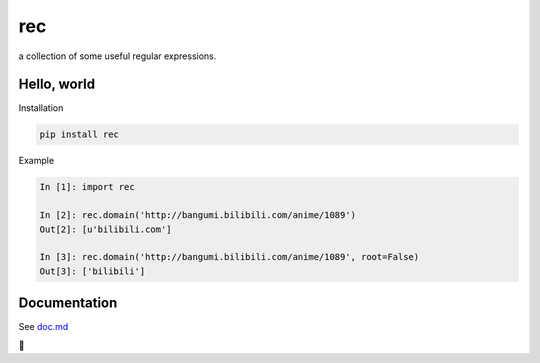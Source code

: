 rec
===

.. image:: https://travis-ci.org/iawia002/rec.svg?branch=master
    :alt: Build Status
    :target: https://travis-ci.org/iawia002/rec

.. image:: https://codecov.io/gh/iawia002/rec/branch/master/graph/badge.svg
    :target: https://codecov.io/gh/iawia002/rec

a collection of some useful regular expressions.

Hello, world
------------

Installation

.. code-block:: bash

    pip install rec

Example

.. code-block:: python

    In [1]: import rec

    In [2]: rec.domain('http://bangumi.bilibili.com/anime/1089')
    Out[2]: [u'bilibili.com']

    In [3]: rec.domain('http://bangumi.bilibili.com/anime/1089', root=False)
    Out[3]: ['bilibili']


Documentation
-------------

See `doc.md <https://github.com/iawia002/rec/blob/master/doc.md>`_


🌙
